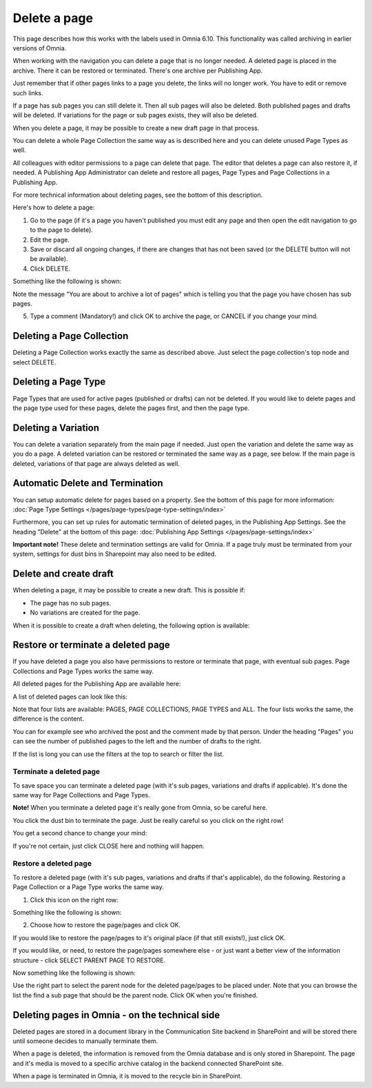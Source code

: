 Delete a page
================= 

This page describes how this works with the labels used in Omnia 6.10. This functionality was called archiving in earlier versions of Omnia.

When working with the navigation you can delete a page that is no longer needed. A deleted page is placed in the archive. There it can be restored or terminated. There's one archive per Publishing App.

Just remember that if other pages links to a page you delete, the links will no longer work. You have to edit or remove such links.

If a page has sub pages you can still delete it. Then all sub pages will also be deleted. Both published pages and drafts will be deleted. If variations for the page or sub pages exists, they will also be deleted.

When you delete a page, it may be possible to create a new draft page in that process.

You can delete a whole Page Collection the same way as is described here and you can delete unused Page Types as well.

All colleagues with editor permissions to a page can delete that page. The editor that deletes a page can also restore it, if needed. A Publishing App Administrator can delete and restore all pages, Page Types and Page Collections in a Publishing App.

For more technical information about deleting pages, see the bottom of this description.

Here's how to delete a page:

1. Go to the page (if it's a page you haven't published you must edit any page and then open the edit navigation to go to the page to delete).
2. Edit the page.
3. Save or discard all ongoing changes, if there are changes that has not been saved (or the DELETE button will not be available).
4. Click DELETE.

.. image:: archive-menu2-new2.png

Something like the following is shown:

.. image:: archive-message-new.png

Note the message "You are about to archive a lot of pages" which is telling you that the page you have chosen has sub pages.

5. Type a comment (Mandatory!) and click OK to archive the page, or CANCEL if you change your mind.

Deleting a Page Collection
****************************
Deleting a Page Collection works exactly the same as described above. Just select the page collection's top node and select DELETE.

Deleting a Page Type
**********************
Page Types that are used for active pages (published or drafts) can not be deleted. If you would like to delete pages and the page type used for these pages, delete the pages first, and then the page type.

Deleting a Variation
***********************
You can delete a variation separately from the main page if needed. Just open the variation and delete the same way as you do a page. A deleted variation can be restored or terminated the same way as a page, see below. If the main page is deleted, variations of that page are always deleted as well.

Automatic Delete and Termination
**************************************
You can setup automatic delete for pages based on a property. See the bottom of this page for more information: :doc:`Page Type Settings </pages/page-types/page-type-settings/index>`

Furthermore, you can set up rules for automatic termination of deleted pages, in the Publishing App Settings. See the heading "Delete" at the bottom of this page: :doc:`Publishing App Settings </pages/page-settings/index>`

**Important note!** These delete and termination settings are valid for Omnia. If a page truly must be terminated from your system, settings for dust bins in Sharepoint may also need to be edited.

Delete and create draft
******************************
When deleting a page, it may be possible to create a new draft. This is possible if:

+ The page has no sub pages.
+ No variations are created for the page.

When it is possible to create a draft when deleting, the following option is available:

.. image:: archive-create-draft-new2.png

Restore or terminate a deleted page
*****************************************
If you have deleted a page you also have permissions to restore or terminate that page, with eventual sub pages. Page Collections and Page Types works the same way.

All deleted pages for the Publishing App are available here:

.. image:: archive-new.png

A list of deleted pages can look like this:

.. image:: archive-list-new.png

Note that four lists are available: PAGES, PAGE COLLECTIONS, PAGE TYPES and ALL. The four lists works the same, the difference is the content.

You can for example see who archived the post and the comment made by that person. Under the heading "Pages" you can see the number of published pages to the left and the number of drafts to the right. 

If the list is long you can use the filters at the top to search or filter the list.

Terminate a deleted page
----------------------------
To save space you can terminate a deleted page (with it's sub pages, variations and drafts if applicable). It's done the same way for Page Collections and Page Types.

**Note!** When you terminate a deleted page it's really gone from Omnia, so be careful here.

You click the dust bin to terminate the page. Just be really careful so you click on the right row!

You get a second chance to change your mind:

.. image:: terminate.png

If you're not certain, just click CLOSE here and nothing will happen.

Restore a deleted page
-------------------------
To restore a deleted page (with it's sub pages, variations and drafts if that's applicable), do the following. Restoring a Page Collection or a Page Type works the same way. 

1. Click this icon on the right row:

.. image:: archive-restore-icon-new.png

Something like the following is shown:

.. image:: archive-restore-1.png

2. Choose how to restore the page/pages and click OK.

If you would like to restore the page/pages to it's original place (if that still exists!), just click OK.

If you would like, or need, to restore the page/pages somewhere else - or just want a better view of the information structure - click SELECT PARENT PAGE TO RESTORE.

.. image:: archive-parent-restore-1.png

Now something like the following is shown:

.. image:: archive-parent-restore-2.png

Use the right part to select the parent node for the deleted page/pages to be placed under. Note that you can browse the list the find a sub page that should be the parent node. Click OK when you're finished.

Deleting pages in Omnia - on the technical side
**************************************************
Deleted pages are stored in a document library in the Communication Site backend in SharePoint and will be stored there until someone decides to manually terminate them.

When a page is deleted, the information is removed from the Omnia database and is only stored in Sharepoint. The page and it's media is moved to a specific archive catalog in the backend connected SharePoint site.

When a page is terminated in Omnia, it is moved to the recycle bin in SharePoint.

 
